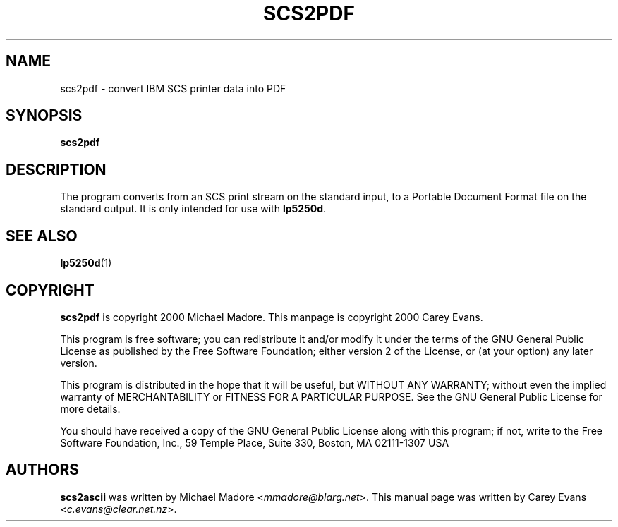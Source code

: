 '\" t
.ig
Man page for scs2ascii.

Copyright (C) 1999 Carey Evans.

You can redistribute and/or modify this document under the terms of 
the GNU General Public License as published by the Free Software
Foundation; either version 2 of the License, or (at your option)
any later version.

This document is distributed in the hope that it will be useful,
but WITHOUT ANY WARRANTY; without even the implied warranty of
MERCHANTABILITY or FITNESS FOR A PARTICULAR PURPOSE.  See the
GNU General Public License for more details.
..
.TH SCS2PDF 1 "18 Mar 2000"
.SH NAME
scs2pdf \- convert IBM SCS printer data into PDF
.SH SYNOPSIS
.B scs2pdf
.SH DESCRIPTION
The program converts from an SCS print stream on the standard input,
to a Portable Document Format file on the standard output.
It is only intended for use with
.BR lp5250d .
.SH "SEE ALSO"
.BR lp5250d (1)
.SH COPYRIGHT
.B scs2pdf
is copyright
.if t \(co
2000 Michael Madore.  This manpage is copyright
.if t \(co
2000 Carey Evans.
.PP
This program is free software; you can redistribute it and/or modify
it under the terms of the GNU General Public License as published by
the Free Software Foundation; either version 2 of the License, or
(at your option) any later version.
.PP
This program is distributed in the hope that it will be useful,
but WITHOUT ANY WARRANTY; without even the implied warranty of
MERCHANTABILITY or FITNESS FOR A PARTICULAR PURPOSE.  See the
GNU General Public License for more details.
.PP
You should have received a copy of the GNU General Public License
along with this program; if not, write to the Free Software
Foundation, Inc., 59 Temple Place, Suite 330, Boston, MA  02111-1307  USA
.SH AUTHORS
.B scs2ascii
was written by Michael Madore
.RI < mmadore@blarg.net >.
This manual page was written by Carey Evans
.RI < c.evans@clear.net.nz >.

